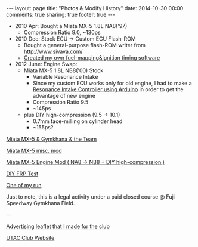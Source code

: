 #+BEGIN_HTML
---
layout: page
title: "Photos & Modify History"
date: 2014-10-30 00:00
comments: true
sharing: true
footer: true
---
#+END_HTML
# Local Variables:
# octopress-export-org-to-md: page
# End:

 
+ 2010 Apr: Bought a Miata MX-5 1.8L NA8('97)
  + Compression Ratio 9.0, ~130ps
+ 2010 Dec: Stock ECU -> Custom ECU Flash-ROM
  + Bought a general-purpose flash-ROM writer from http://www.sivava.com/
  + [[../editor/editor.html][Created my own fuel-mapping&ignition timing software]]
+ 2012 June: Engine Swap:
  + Miata MX-5 1.8L NB8('00) Stock
    + Variable Resonance Intake
    + Since my custom ECU works only for old engine, 
      I had to make a [[https://www.youtube.com/watch?v%3Dl46wbUEi5YU][Resonance Intake Controller using Arduino]]
      in order to get the advantage of new engine
    + Compression Ratio 9.5
    + ~145ps
  + plus DIY high-compression (9.5 -> 10.1)
    + 0.7mm face-milling on cylinder head
    + ~155ps?


[[./gymkhana.html][Miata MX-5 & Gymkhana & the Team]]

[[./miscmod.html][Miata MX-5 misc. mod]]

[[./enginemod.html][Miata MX-5 Engine Mod ( NA8 -> NB8 + DIY high-compression )]]

[[./frp.html][DIY FRP Test]]

[[https://www.youtube.com/watch?v%3DRJ9lbUc1Ci8][One of my run]] 

Just to note, this is a legal activity under a
paid closed course @ Fuji Speedway Gymkhana Field.

---

[[../blog/2013/03/14/utac-leaflet/][Advertising leaflet that I made for the club]]

[[http://team-utac.com/][UTAC Club Website]]

